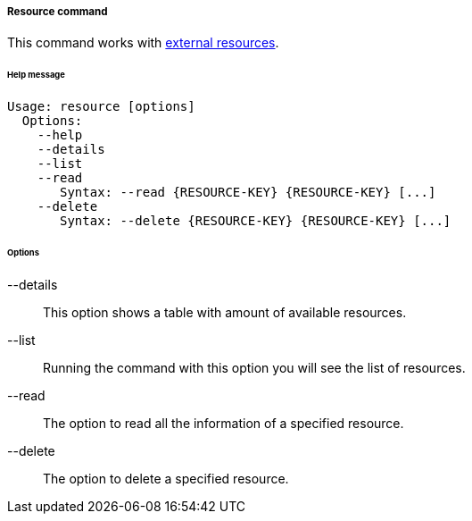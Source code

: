 //
// Licensed to the Apache Software Foundation (ASF) under one
// or more contributor license agreements.  See the NOTICE file
// distributed with this work for additional information
// regarding copyright ownership.  The ASF licenses this file
// to you under the Apache License, Version 2.0 (the
// "License"); you may not use this file except in compliance
// with the License.  You may obtain a copy of the License at
//
//   http://www.apache.org/licenses/LICENSE-2.0
//
// Unless required by applicable law or agreed to in writing,
// software distributed under the License is distributed on an
// "AS IS" BASIS, WITHOUT WARRANTIES OR CONDITIONS OF ANY
// KIND, either express or implied.  See the License for the
// specific language governing permissions and limitations
// under the License.
//
===== Resource command
This command works with <<external-resource-details,external resources>>.

[discrete]
====== Help message
[source,bash]
----
Usage: resource [options]
  Options:
    --help 
    --details 
    --list 
    --read 
       Syntax: --read {RESOURCE-KEY} {RESOURCE-KEY} [...]
    --delete 
       Syntax: --delete {RESOURCE-KEY} {RESOURCE-KEY} [...]
----

[discrete]
====== Options

--details::
This option shows a table with amount of available resources.
--list::
Running the command with this option you will see the list of resources.
--read::
The option to read all the information of a specified resource.
--delete::
The option to delete a specified resource.
